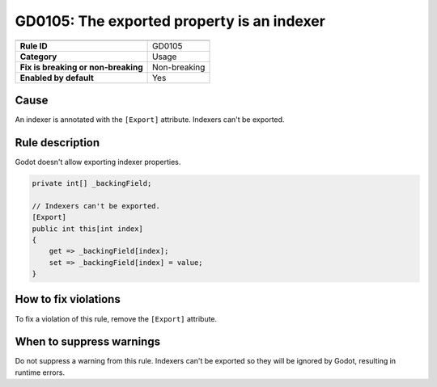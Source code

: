 GD0105: The exported property is an indexer
===========================================

====================================  ======================================
                                      Value
====================================  ======================================
**Rule ID**                           GD0105
**Category**                          Usage
**Fix is breaking or non-breaking**   Non-breaking
**Enabled by default**                Yes
====================================  ======================================

Cause
-----

An indexer is annotated with the ``[Export]`` attribute. Indexers can't be exported.

Rule description
----------------

Godot doesn't allow exporting indexer properties.

.. code-block:: csharp

    private int[] _backingField;

    // Indexers can't be exported.
    [Export]
    public int this[int index]
    {
        get => _backingField[index];
        set => _backingField[index] = value;
    }

How to fix violations
---------------------

To fix a violation of this rule, remove the ``[Export]`` attribute.

When to suppress warnings
-------------------------

Do not suppress a warning from this rule. Indexers can't be exported so
they will be ignored by Godot, resulting in runtime errors.
